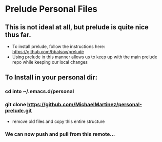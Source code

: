 * Prelude Personal Files
** This is not ideal at all, but prelude is quite nice thus far.
- To install prelude, follow the instructions here: https://github.com/bbatsov/prelude
- Using prelude in this manner allows us to keep up with the main prelude repo while keeping our local changes 
** To Install in your personal dir:
*** cd into ~/.emacs.d/personal
*** git clone https://github.com/MichaelMartinez/personal-prelude.git 
- remove old files and copy this entire structure
*** We can now push and pull from this remote... 
